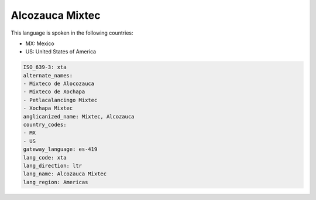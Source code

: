 .. _xta:

Alcozauca Mixtec
================

This language is spoken in the following countries:

* MX: Mexico
* US: United States of America

.. code-block:: yaml

    ISO_639-3: xta
    alternate_names:
    - Mixteco de Alocozauca
    - Mixteco de Xochapa
    - Petlacalancingo Mixtec
    - Xochapa Mixtec
    anglicanized_name: Mixtec, Alcozauca
    country_codes:
    - MX
    - US
    gateway_language: es-419
    lang_code: xta
    lang_direction: ltr
    lang_name: Alcozauca Mixtec
    lang_region: Americas
    
